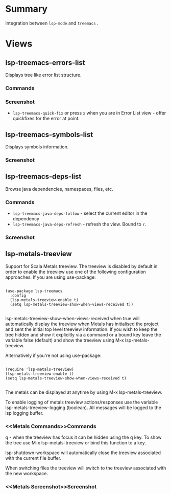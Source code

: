 * Table of Contents                                       :TOC_4_gh:noexport:
- [[#summary][Summary]]
- [[#views][Views]]
  - [[#lsp-treemacs-errors-list][lsp-treemacs-errors-list]]
    - [[#commands][Commands]]
    - [[#screenshot][Screenshot]]
  - [[#lsp-treemacs-symbols-list][lsp-treemacs-symbols-list]]
    - [[#screenshot-1][Screenshot]]
  - [[#lsp-treemacs-deps-list][lsp-treemacs-deps-list]]
    - [[#commands-1][Commands]]
    - [[#screenshot-2][Screenshot]]
  - [[lsp-metals-treeview]]
    - [[Metals Commands][Commands]]
    - [[Metals Screenshot][Screenshot]]

* Summary
  Integration between ~lsp-mode~ and ~treemacs~ .

* Views
** lsp-treemacs-errors-list
   Displays tree like error list structure.
*** Commands
*** Screenshot
    [[file:screenshots/error-list.png]]
    - ~lsp-treemacs-quick-fix~ or press ~x~ when you are in Error List view - offer quickfixes for the error at point.
** lsp-treemacs-symbols-list
   Displays symbols information.
*** Screenshot
    [[file:screenshots/symbols-list.gif]]
** lsp-treemacs-deps-list
   Browse java dependencies, namespaces, files, etc.
*** Commands
    - ~lsp-treemacs-java-deps-follow~ - select the current editor in the dependency
    - ~lsp-treemacs-java-deps-refresh~ - refresh the view. Bound to ~r~.
*** Screenshot
    [[file:screenshots/dependencies.gif]]
** lsp-metals-treeview
Support for Scala Metals treeview. The treeview is disabled by default in order
to enable the treeview use one of the following configuration approaches. 
If you are using use-package:
#+BEGIN_SRC elisp

(use-package lsp-treemacs
  :config
  (lsp-metals-treeview-enable t)
  (setq lsp-metals-treeview-show-when-views-received t))

#+END_SRC

lsp-metals-treeview-show-when-views-received when true will automatically
display the treeview when Metals has initialised the project and sent the
initial top level treeview information. If you wish to keep the tree hidden and
show it explicitly via a command or a bound key leave the variable false
(default) and show the treeview using M-x lsp-metals-treeview.

Alternatively if you're not using use-package:

#+BEGIN_SRC elisp

(require 'lsp-metals-treeview)
(lsp-metals-treeview-enable t)
(setq lsp-metals-treeview-show-when-views-received t)

#+END_SRC

The metals can be displayed at anytime by using M-x lsp-metals-treeview.

To enable logging of metals treeview actions/responses use the variable
lsp-metals-treeview-logging (boolean). All messages will be logged to the lsp
logging buffer.

*** <<Metals Commands>>Commands
q - when the treeview has focus it can be hidden using the q key. To show the
tree use M-x lsp-metals-treeview or bind this function to a key.

lsp-shutdown-workspace will automatically close the treeview associated with the
current file buffer.

When switching files the treeview will switch to the treeview associated with
the new workspace.

*** <<Metals Screenshot>>Screenshot
[[file:screenshots/metals-treeview.gif]]
